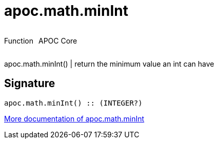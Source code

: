 ////
This file is generated by DocsTest, so don't change it!
////

= apoc.math.minInt
:description: This section contains reference documentation for the apoc.math.minInt function.



++++
<div style='display:flex'>
<div class='paragraph type function'><p>Function</p></div>
<div class='paragraph release core' style='margin-left:10px;'><p>APOC Core</p></div>
</div>
++++

apoc.math.minInt() | return the minimum value an int can have

== Signature

[source]
----
apoc.math.minInt() :: (INTEGER?)
----

xref::mathematical/math-functions.adoc[More documentation of apoc.math.minInt,role=more information]

